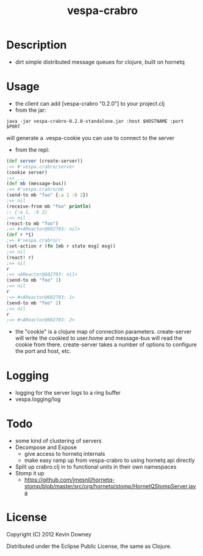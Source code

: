 #+TITLE: vespa-crabro
* Description
  - dirt simple distributed message queues for clojure, built on hornetq

* Usage
  - the client can add [vespa-crabro "0.2.0"] to your project.clj
  - from the jar:
#+BEGIN_EXAMPLE
java -jar vespa-crabro-0.2.0-standalone.jar :host $HOSTNAME :port $PORT
#+END_EXAMPLE
    will generate a .vespa-cookie you can use to connect to the server

  - from the repl:
#+BEGIN_SRC clojure
(def server (create-server))
;=> #'vespa.crabro/server
(cookie server)
;=> ...
(def mb (message-bus))
;=> #'vespa.crabro/mb
(send-to mb "foo" {:a 1 :b 2})
;=> nil
(receive-from mb "foo" println)
;; {:a 1, :b 2}
;=> nil
(react-to mb "foo")
;=> #<AReactor@602703: nil>
(def r *1)
;=> #'vespa.crabro/r
(set-action r (fn [mb r state msg] msg))
;=> nil
(react! r)
;=> nil
r
;=> <AReactor@602703: nil>
(send-to mb "foo" 1)
;=> nil
r
;=> #<AReactor@602703: 1>
(send-to mb "foo" 2)
;=> nil
r
;=> #<AReactor@602703: 2>
#+END_SRC
  - the "cookie" is a clojure map of connection parameters.
    create-server will write the cookied to user.home and message-bus
    will read the cookie from there. create-server takes a number of
    options to configure the port and host, etc.
* Logging
  - logging for the server logs to a ring buffer
  - vespa.logging/log
* Todo
  - some kind of clustering of servers
  - Decompose and Expose
    - give access to hornetq internals
    - make easy ramp up from vespa-crabro to using hornetq api directly
  - Split up crabro.clj in to functional units in their own namespaces
  - Stomp it up
    - https://github.com/jmesnil/hornetq-stomp/blob/master/src/org/hornetq/stomp/HornetQStompServer.java

* License

Copyright (C) 2012 Kevin Downey

Distributed under the Eclipse Public License, the same as Clojure.
